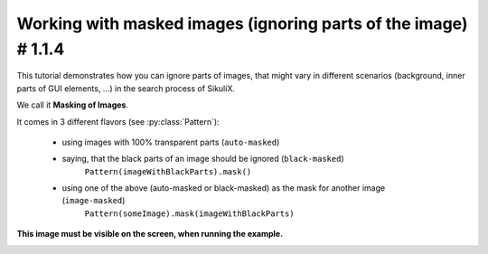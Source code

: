 .. _tutorialMasking:

Working with masked images (ignoring parts of the image) # 1.1.4
================================================================

.. versionadded:: 1.1.4

This tutorial demonstrates how you can ignore parts of images, that might vary in different scenarios (background,
inner parts of GUI elements, ...) in the search process of SikuliX.

We call it **Masking of Images**.

It comes in 3 different flavors (see :py:class:`Pattern`):

 - using images with 100% transparent parts (``auto-masked``)
 - saying, that the black parts of an image should be ignored (``black-masked``)
        ``Pattern(imageWithBlackParts).mask()``
 - using one of the above (auto-masked or black-masked) as the mask for another image (``image-masked``)
        ``Pattern(someImage).mask(imageWithBlackParts)``

.. sikulicode::

        # original image
        shot = "shot.png"

        # image with transparency (here shown as black, auto masked)
        shotTrans = "shotTransparent.png"

        # image with black parts useable as mask (black-masked)
        shotBlack = Pattern("shotBlack.png").mask()

        # image with black/white parts useable as mask
        shotMask = "shotMask.png"

        # Image masked with black/white image shotMask (image-masked)
        shotMasked = Pattern("shot.png").mask(shotMask)

        # find the search area
        # the image shot-tile-small.png must be visible on screen
        reg = None
        for match in findAllList(shot):
          if reg: reg = reg.union(match)
          else: reg = match
        if reg:
          reg = reg.grow(10)
          reg.highlight(2, "green")
        else:
          print "search area not visible"
          exit(-1)

        # a generalized function for this demonstration
        def search(image, descr = ""):
          print "##### searching for: (%s) %s" % (image, descr)
          matches = reg.findAllList(image)
          if len(matches) > 0:
            scoreMax = 0
            scoreMin = 1
            for match in matches:
              match.highlight()
              score = match.getScore()
              if score > scoreMax: scoreMax = score
              if score < scoreMin: scoreMin = score
            print "    found: %d matches score max/min: %.4f / %.4f" % (len(matches), scoreMax, scoreMin)
          else:
            print "    found: no matches"
          wait(2)
          highlightOff()

        # showcase original image
        search(shot, "original image")

        # showcase auto-masked
        search(shotTrans, "having transparency (auto masked)")

        # showcase black-masked
        search(shotBlack, "having black parts used as mask")

        # showcase image-masked
        search(shotMasked, "masked with other black/white image")

**This image must be visible on the screen, when running the example.**

.. image:: shot-tile-small.png
